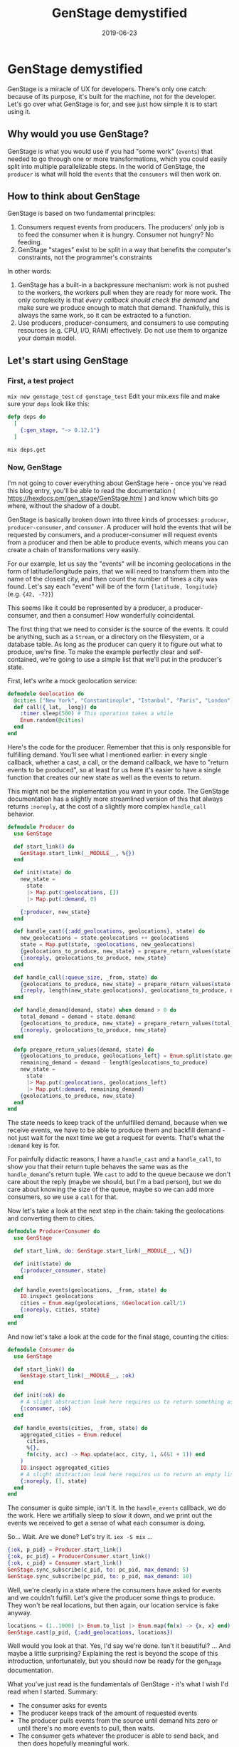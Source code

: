 #+TITLE: GenStage demystified
#+DATE: 2019-06-23
#+DRAFT: f
#+TAGS: elixir genstage
#+CATEGORIES: programming

* GenStage demystified
GenStage is a miracle of UX for developers. There's only one catch: because of its purpose, it's built for the machine, not for the developer. Let's go over what GenStage is for, and see just how simple it is to start using it.
** Why would you use GenStage?
GenStage is what you would use if you had "some work" (=events=) that needed to go through one or more transformations, which you could easily split into multiple parallelizable steps.
In the world of GenStage, the =producer= is what will hold the =events= that the =consumers= will then work on.
** How to think about GenStage
GenStage is based on two fundamental principles:

1. Consumers request events from producers. The producers' only job is to feed the consumer when it is hungry. Consumer not hungry? No feeding.
2. GenStage "stages" exist to be split in a way that benefits the computer's constraints, not the programmer's constraints

In other words:

1. GenStage has a built-in a backpressure mechanism: work is not pushed to the workers, the workers pull when they are ready for more work. The only complexity is that /every callback should check the demand/ and make sure we produce enough to match that demand. Thankfully, this is always the same work, so it can be extracted to a function.
2. Use producers, producer-consumers, and consumers to use computing resources (e.g. CPU, I/O, RAM) effectively. Do not use them to organize your domain model.

** Let's start using GenStage
*** First, a test project
=mix new genstage_test=
=cd genstage_test=
Edit your mix.exs file and make sure your =deps= look like this:

#+BEGIN_SRC elixir
  defp deps do
    [
      {:gen_stage, "~> 0.12.1"}
    ]
#+END_SRC

=mix deps.get=
*** Now, GenStage
I'm not going to cover everything about GenStage here - once you've read this blog entry, you'll be able to read the documentation ( https://hexdocs.pm/gen_stage/GenStage.html ) and know which bits go where, without the shadow of a doubt.

GenStage is basically broken down into three kinds of processes: =producer=, =producer-consumer=, and =consumer=. A producer will hold the events that will be requested by consumers, and a producer-consumer will request events from a producer and then be able to produce events, which means you can create a chain of transformations very easily.

For our example, let us say the "events" will be incoming geolocations in the form of latitude/longitude pairs, that we will need to transform them into the name of the closest city, and then count the number of times a city was found. Let's say each "event" will be of the form ={latitude, longitude}= (e.g. ={42, -72}=)

This seems like it could be represented by a producer, a producer-consumer, and then a consumer! How wonderfully coincidental.

The first thing that we need to consider is the source of the events. It could be anything, such as a =Stream=, or a directory on the filesystem, or a database table. As long as the producer can query it to figure out what to produce, we're fine. To make the example perfectly clear and self-contained, we're going to use a simple list that we'll put in the producer's state.

First, let's write a mock geolocation service:

#+BEGIN_SRC elixir
defmodule Geolocation do
  @cities ["New York", "Constantinople", "Istanbul", "Paris", "London"]
  def call({_lat, _long}) do
    :timer.sleep(500) # This operation takes a while
    Enum.random(@cities)
  end
end
#+END_SRC

Here's the code for the producer. Remember that this is only responsible for fulfilling demand. You'll see what I mentioned earlier: in every single callback, whether a cast, a call, or the demand callback, we have to "return events to be produced", so at least for us here it's easier to have a single function that creates our new state as well as the events to return.

This might not be the implementation you want in your code. The GenStage documentation has a slightly more streamlined version of this that always returns =:noreply=, at the cost of a slightly more complex =handle_call= behavior.

#+BEGIN_SRC elixir
defmodule Producer do
  use GenStage

  def start_link() do
    GenStage.start_link(__MODULE__, %{})
  end

  def init(state) do
    new_state =
      state
      |> Map.put(:geolocations, [])
      |> Map.put(:demand, 0)

    {:producer, new_state}
  end

  def handle_cast({:add_geolocations, geolocations}, state) do
    new_geolocations = state.geolocations ++ geolocations
    state = Map.put(state, :geolocations, new_geolocations)
    {geolocations_to_produce, new_state} = prepare_return_values(state.demand, state)
    {:noreply, geolocations_to_produce, new_state}
  end

  def handle_call(:queue_size, _from, state) do
    {geolocations_to_produce, new_state} = prepare_return_values(state.demand, state)
    {:reply, length(new_state.geolocations), geolocations_to_produce, new_state}
  end

  def handle_demand(demand, state) when demand > 0 do
    total_demand = demand + state.demand
    {geolocations_to_produce, new_state} = prepare_return_values(total_demand, state)
    {:noreply, geolocations_to_produce, new_state}
  end

  defp prepare_return_values(demand, state) do
    {geolocations_to_produce, geolocations_left} = Enum.split(state.geolocations, demand)
    remaining_demand = demand - length(geolocations_to_produce)
    new_state =
      state
      |> Map.put(:geolocations, geolocations_left)
      |> Map.put(:demand, remaining_demand)
    {geolocations_to_produce, new_state}
  end
end
#+END_SRC

The state needs to keep track of the unfulfilled demand, because when we receive events, we have to be able to produce them and backfill demand - not just wait for the next time we get a request for events. That's what the =:demand= key is for.

For painfully didactic reasons, I have a =handle_cast= and a =handle_call=, to show you that their return tuple behaves the same was as the =handle_demand='s return tuple. We =cast= to add to the queue because we don't care about the reply (maybe we should, but I'm a bad person), but we do care about knowing the size of the queue, maybe so we can add more consumers, so we use a =call= for that.

Now let's take a look at the next step in the chain: taking the geolocations and converting them to cities.

#+BEGIN_SRC elixir
  defmodule ProducerConsumer do
    use GenStage

    def start_link, do: GenStage.start_link(__MODULE__, %{})

    def init(state) do
      {:producer_consumer, state}
    end

    def handle_events(geolocations, _from, state) do
      IO.inspect geolocations
      cities = Enum.map(geolocations, &Geolocation.call/1)
      {:noreply, cities, state}
    end
  end
#+END_SRC

And now let's take a look at the code for the final stage, counting the cities:

#+BEGIN_SRC elixir
  defmodule Consumer do
    use GenStage

    def start_link() do
      GenStage.start_link(__MODULE__, :ok)
    end

    def init(:ok) do
      # A slight abstraction leak here requires us to return something as the state
      {:consumer, :ok}
    end

    def handle_events(cities, _from, state) do
      aggregated_cities = Enum.reduce(
        cities,
        %{},
        fn(city, acc) -> Map.update(acc, city, 1, &(&1 + 1)) end
      )
      IO.inspect aggregated_cities
      # A slight abstraction leak here requires us to return an empty list
      {:noreply, [], state}
    end
  end
#+END_SRC

The consumer is quite simple, isn't it. In the =handle_events= callback, we do the work. Here we artifially sleep to slow it down, and we print out the events we received to get a sense of what each consumer is doing.

So... Wait. Are we done? Let's try it. =iex -S mix= ...

#+BEGIN_SRC elixir
{:ok, p_pid} = Producer.start_link()
{:ok, pc_pid} = ProducerConsumer.start_link()
{:ok, c_pid} = Consumer.start_link()
GenStage.sync_subscribe(c_pid, to: pc_pid, max_demand: 5)
GenStage.sync_subscribe(pc_pid, to: p_pid, max_demand: 10)
#+END_SRC

Well, we're clearly in a state where the consumers have asked for events and we couldn't fulfill. Let's give the producer some things to produce. They won't be real locations, but then again, our location service is fake anyway.

#+BEGIN_SRC elixir
locations = (1..1000) |> Enum.to_list |> Enum.map(fn(x) -> {x, x} end)
GenStage.cast(p_pid, {:add_geolocations, locations})
#+END_SRC


Well would you look at that. Yes, I'd say we're done. Isn't it beautiful? ... And maybe a little surprising? Explaining the rest is beyond the scope of this introduction, unfortunately, but you should now be ready for the gen_stage documentation.

What you've just read is the fundamentals of GenStage - it's what I wish I'd read when I started. Summary:

- The consumer asks for events
- The producer keeps track of the amount of requested events
- The producer pulls events from the source until demand hits zero or until there's no more events to pull, then waits.
- The consumer gets whatever the producer is able to send back, and then does hopefully meaningful work.
